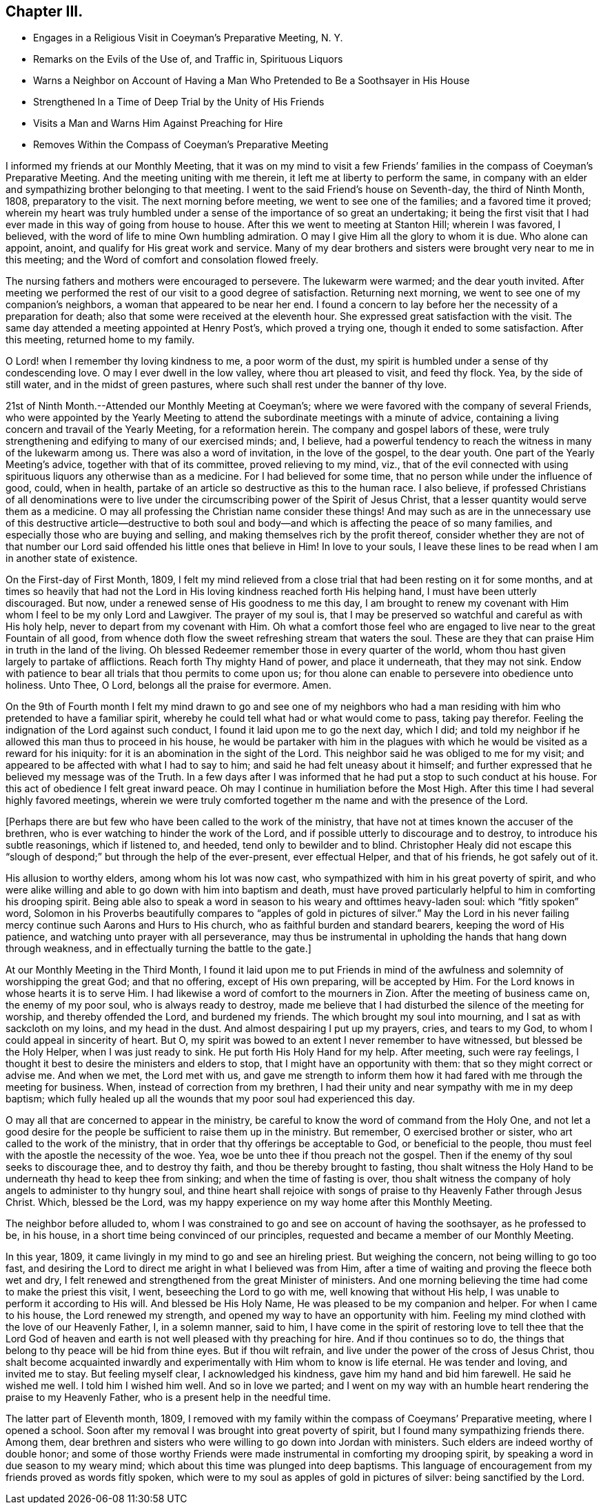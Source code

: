 == Chapter III.

[.chapter-synopsis]
* Engages in a Religious Visit in Coeyman`'s Preparative Meeting, N. Y.
* Remarks on the Evils of the Use of, and Traffic in, Spirituous Liquors
* Warns a Neighbor on Account of Having a Man Who Pretended to Be a Soothsayer in His House
* Strengthened In a Time of Deep Trial by the Unity of His Friends
* Visits a Man and Warns Him Against Preaching for Hire
* Removes Within the Compass of Coeyman`'s Preparative Meeting

I informed my friends at our Monthly Meeting,
that it was on my mind to visit a few Friends`' families
in the compass of Coeyman`'s Preparative Meeting.
And the meeting uniting with me therein, it left me at liberty to perform the same,
in company with an elder and sympathizing brother belonging to that meeting.
I went to the said Friend`'s house on Seventh-day, the third of Ninth Month, 1808,
preparatory to the visit.
The next morning before meeting, we went to see one of the families;
and a favored time it proved;
wherein my heart was truly humbled under a sense
of the importance of so great an undertaking;
it being the first visit that I had ever made in this way of going from house to house.
After this we went to meeting at Stanton Hill; wherein I was favored, I believed,
with the word of life to mine Own humbling admiration.
O may I give Him all the glory to whom it is due.
Who alone can appoint, anoint, and qualify for His great work and service.
Many of my dear brothers and sisters were brought very near to me in this meeting;
and the Word of comfort and consolation flowed freely.

The nursing fathers and mothers were encouraged to persevere.
The lukewarm were warmed; and the dear youth invited.
After meeting we performed the rest of our visit to a good degree of satisfaction.
Returning next morning, we went to see one of my companion`'s neighbors,
a woman that appeared to be near her end.
I found a concern to lay before her the necessity of a preparation for death;
also that some were received at the eleventh hour.
She expressed great satisfaction with the visit.
The same day attended a meeting appointed at Henry Post`'s, which proved a trying one,
though it ended to some satisfaction.
After this meeting, returned home to my family.

O Lord! when I remember thy loving kindness to me, a poor worm of the dust,
my spirit is humbled under a sense of thy condescending love.
O may I ever dwell in the low valley, where thou art pleased to visit, and feed thy flock.
Yea, by the side of still water, and in the midst of green pastures,
where such shall rest under the banner of thy love.

21st of Ninth Month.--Attended our Monthly Meeting at Coeyman`'s;
where we were favored with the company of several Friends,
who were appointed by the Yearly Meeting to attend the
subordinate meetings with a minute of advice,
containing a living concern and travail of the Yearly Meeting, for a reformation herein.
The company and gospel labors of these,
were truly strengthening and edifying to many of our exercised minds; and, I believe,
had a powerful tendency to reach the witness in many of the lukewarm among us.
There was also a word of invitation, in the love of the gospel, to the dear youth.
One part of the Yearly Meeting`'s advice, together with that of its committee,
proved relieving to my mind, viz.,
that of the evil connected with using spirituous
liquors any otherwise than as a medicine.
For I had believed for some time, that no person while under the influence of good,
could, when in health, partake of an article so destructive as this to the human race.
I also believe,
if professed Christians of all denominations were to live
under the circumscribing power of the Spirit of Jesus Christ,
that a lesser quantity would serve them as a medicine.
O may all professing the Christian name consider these things!
And may such as are in the unnecessary use of this destructive article--destructive
to both soul and body--and which is affecting the peace of so many families,
and especially those who are buying and selling,
and making themselves rich by the profit thereof,
consider whether they are not of that number our Lord
said offended his little ones that believe in Him!
In love to your souls,
I leave these lines to be read when I am in another state of existence.

On the First-day of First Month, 1809,
I felt my mind relieved from a close trial that had been resting on it for some months,
and at times so heavily that had not the Lord in His
loving kindness reached forth His helping hand,
I must have been utterly discouraged.
But now, under a renewed sense of His goodness to me this day,
I am brought to renew my covenant with Him whom I feel to be my only Lord and Lawgiver.
The prayer of my soul is,
that I may be preserved so watchful and careful as with His holy help,
never to depart from my covenant with Him.
Oh what a comfort those feel who are engaged to
live near to the great Fountain of all good,
from whence doth flow the sweet refreshing stream that waters the soul.
These are they that can praise Him in truth in the land of the living.
Oh blessed Redeemer remember those in every quarter of the world,
whom thou hast given largely to partake of afflictions.
Reach forth Thy mighty Hand of power, and place it underneath, that they may not sink.
Endow with patience to bear all trials that thou permits to come upon us;
for thou alone can enable to persevere into obedience unto holiness.
Unto Thee, O Lord, belongs all the praise for evermore.
Amen.

On the 9th of Fourth month I felt my mind drawn to go and see one of my neighbors
who had a man residing with him who pretended to have a familiar spirit,
whereby he could tell what had or what would come to pass, taking pay therefor.
Feeling the indignation of the Lord against such conduct,
I found it laid upon me to go the next day, which I did;
and told my neighbor if he allowed this man thus to proceed in his house,
he would be partaker with him in the plagues with which
he would be visited as a reward for his iniquity:
for it is an abomination in the sight of the Lord.
This neighbor said he was obliged to me for my visit;
and appeared to be affected with what I had to say to him;
and said he had felt uneasy about it himself;
and further expressed that he believed my message was of the Truth.
In a few days after I was informed that he had put a stop to such conduct at his house.
For this act of obedience I felt great inward peace.
Oh may I continue in humiliation before the Most High.
After this time I had several highly favored meetings,
wherein we were truly comforted together m the name and with the presence of the Lord.

+++[+++Perhaps there are but few who have been called to the work of the ministry,
that have not at times known the accuser of the brethren,
who is ever watching to hinder the work of the Lord,
and if possible utterly to discourage and to destroy, to introduce his subtle reasonings,
which if listened to, and heeded, tend only to bewilder and to blind.
Christopher Healy did not escape this "`slough of
despond;`" but through the help of the ever-present,
ever effectual Helper, and that of his friends, he got safely out of it.

His allusion to worthy elders, among whom his lot was now cast,
who sympathized with him in his great poverty of spirit,
and who were alike willing and able to go down with him into baptism and death,
must have proved particularly helpful to him in comforting his drooping spirit.
Being able also to speak a word in season to his weary and ofttimes heavy-laden soul:
which "`fitly spoken`" word,
Solomon in his Proverbs beautifully compares to "`apples of gold in pictures of silver.`"
May the Lord in his never failing mercy continue such Aarons and Hurs to His church,
who as faithful burden and standard bearers, keeping the word of His patience,
and watching unto prayer with all perseverance,
may thus be instrumental in upholding the hands that hang down through weakness,
and in effectually turning the battle to the gate.]

At our Monthly Meeting in the Third Month,
I found it laid upon me to put Friends in mind of the
awfulness and solemnity of worshipping the great God;
and that no offering, except of His own preparing, will be accepted by Him.
For the Lord knows in whose hearts it is to serve Him.
I had likewise a word of comfort to the mourners in Zion.
After the meeting of business came on, the enemy of my poor soul,
who is always ready to destroy,
made me believe that I had disturbed the silence of the meeting for worship,
and thereby offended the Lord, and burdened my friends.
The which brought my soul into mourning, and I sat as with sackcloth on my loins,
and my head in the dust.
And almost despairing I put up my prayers, cries, and tears to my God,
to whom I could appeal in sincerity of heart.
But O, my spirit was bowed to an extent I never remember to have witnessed,
but blessed be the Holy Helper, when I was just ready to sink.
He put forth His Holy Hand for my help.
After meeting, such were ray feelings,
I thought it best to desire the ministers and elders to stop,
that I might have an opportunity with them: that so they might correct or advise me.
And when we met, the Lord met with us,
and gave me strength to inform them how it had
fared with me through the meeting for business.
When, instead of correction from my brethren,
I had their unity and near sympathy with me in my deep baptism;
which fully healed up all the wounds that my poor soul had experienced this day.

O may all that are concerned to appear in the ministry,
be careful to know the word of command from the Holy One,
and not let a good desire for the people be sufficient to raise them up in the ministry.
But remember, O exercised brother or sister, who art called to the work of the ministry,
that in order that thy offerings be acceptable to God, or beneficial to the people,
thou must feel with the apostle the necessity of the woe.
Yea, woe be unto thee if thou preach not the gospel.
Then if the enemy of thy soul seeks to discourage thee, and to destroy thy faith,
and thou be thereby brought to fasting,
thou shalt witness the Holy Hand to be underneath thy head to keep thee from sinking;
and when the time of fasting is over,
thou shalt witness the company of holy angels to administer to thy hungry soul,
and thine heart shall rejoice with songs of praise to
thy Heavenly Father through Jesus Christ.
Which, blessed be the Lord,
was my happy experience on my way home after this Monthly Meeting.

The neighbor before alluded to,
whom I was constrained to go and see on account of having the soothsayer,
as he professed to be, in his house, in a short time being convinced of our principles,
requested and became a member of our Monthly Meeting.

In this year, 1809, it came livingly in my mind to go and see an hireling priest.
But weighing the concern, not being willing to go too fast,
and desiring the Lord to direct me aright in what I believed was from Him,
after a time of waiting and proving the fleece both wet and dry,
I felt renewed and strengthened from the great Minister of ministers.
And one morning believing the time had come to make the priest this visit, I went,
beseeching the Lord to go with me, well knowing that without His help,
I was unable to perform it according to His will.
And blessed be His Holy Name, He was pleased to be my companion and helper.
For when I came to his house, the Lord renewed my strength,
and opened my way to have an opportunity with him.
Feeling my mind clothed with the love of our Heavenly Father, I, in a solemn manner,
said to him,
I have come in the spirit of restoring love to tell thee that the Lord God
of heaven and earth is not well pleased with thy preaching for hire.
And if thou continues so to do,
the things that belong to thy peace will be hid from thine eyes.
But if thou wilt refrain, and live under the power of the cross of Jesus Christ,
thou shalt become acquainted inwardly and
experimentally with Him whom to know is life eternal.
He was tender and loving, and invited me to stay.
But feeling myself clear, I acknowledged his kindness,
gave him my hand and bid him farewell.
He said he wished me well.
I told him I wished him well.
And so in love we parted;
and I went on my way with an humble heart rendering the praise to my Heavenly Father,
who is a present help in the needful time.

The latter part of Eleventh month, 1809,
I removed with my family within the compass of Coeymans`' Preparative meeting,
where I opened a school.
Soon after my removal I was brought into great poverty of spirit,
but I found many sympathizing friends there.
Among them,
dear brethren and sisters who were willing to go down into Jordan with ministers.
Such elders are indeed worthy of double honor;
and some of those worthy Friends were made instrumental in comforting my drooping spirit,
by speaking a word in due season to my weary mind;
which about this time was plunged into deep baptisms.
This language of encouragement from my friends proved as words fitly spoken,
which were to my soul as apples of gold in pictures of silver:
being sanctified by the Lord.
